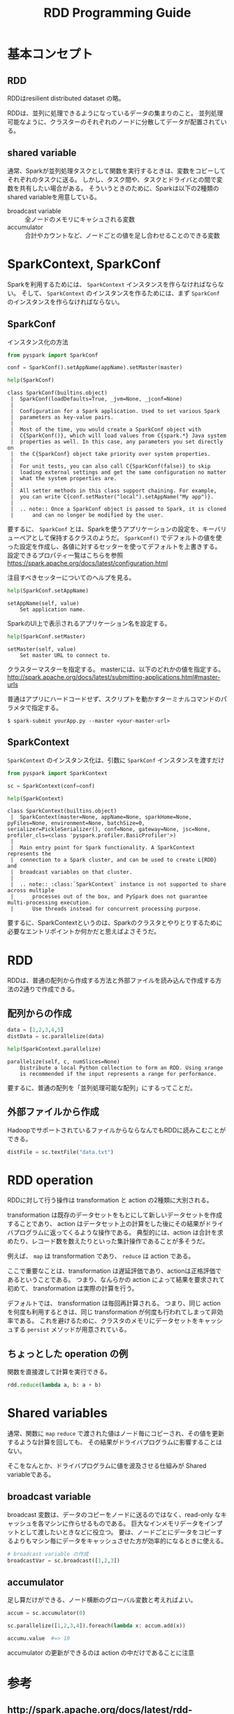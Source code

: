 #+title: RDD Programming Guide
#+property: header-args :eval no-export

* 基本コンセプト
** RDD
RDDはresilient distributed dataset の略。

RDDは、並列に処理できるようになっているデータの集まりのこと。
並列処理可能なように、クラスターのそれぞれのノードに分散してデータが配置されている。

** shared variable
通常、Sparkが並列処理タスクとして関数を実行するときは、変数をコピーしてそれぞれのタスクに送る。
しかし、タスク間や、タスクとドライバとの間で変数を共有したい場合がある。
そういうときのために、Sparkは以下の2種類のshared variableを用意している。

- broadcast variable :: 全ノードのメモリにキャシュされる変数
- accumulator :: 合計やカウントなど、ノードごとの値を足し合わせることのできる変数

* SparkContext, SparkConf
Sparkを利用するためには、 ~SparkContext~ インスタンスを作らなければならない。
そして、 ~SparkContext~ のインスタンスを作るためには、まず ~SparkConf~ のインスタンスを作らなければならない。

** SparkConf
インスタンス化の方法
#+begin_src python
from pyspark import SparkConf

conf = SparkConf().setAppName(appName).setMaster(master)
#+end_src

#+begin_src python
help(SparkConf)
#+end_src

#+begin_example
class SparkConf(builtins.object)
 |  SparkConf(loadDefaults=True, _jvm=None, _jconf=None)
 |
 |  Configuration for a Spark application. Used to set various Spark
 |  parameters as key-value pairs.
 |
 |  Most of the time, you would create a SparkConf object with
 |  C{SparkConf()}, which will load values from C{spark.*} Java system
 |  properties as well. In this case, any parameters you set directly on
 |  the C{SparkConf} object take priority over system properties.
 |
 |  For unit tests, you can also call C{SparkConf(false)} to skip
 |  loading external settings and get the same configuration no matter
 |  what the system properties are.
 |
 |  All setter methods in this class support chaining. For example,
 |  you can write C{conf.setMaster("local").setAppName("My app")}.
 |
 |  .. note:: Once a SparkConf object is passed to Spark, it is cloned
 |      and can no longer be modified by the user.
#+end_example

要するに、 ~SparkConf~ とは、Sparkを使うアプリケーションの設定を、キーバリューペアとして保持するクラスのようだ。
~SparkConf()~ でデフォルトの値を使った設定を作成し、各値に対するセッターを使ってデフォルトを上書きする。
設定できるプロパティ一覧はこちらを参照 https://spark.apache.org/docs/latest/configuration.html

注目すべきセッターについてのヘルプを見る。

#+begin_src python
help(SparkConf.setAppName)
#+end_src

#+begin_example
setAppName(self, value)
    Set application name.
#+end_example

SparkのUI上で表示されるアプリケーション名を設定する。

#+begin_src python
help(SparkConf.setMaster)
#+end_src

#+begin_example
setMaster(self, value)
    Set master URL to connect to.
#+end_example

クラスターマスターを指定する。
masterには、以下のどれかの値を指定する。
http://spark.apache.org/docs/latest/submitting-applications.html#master-urls

普通はアプリにハードコードせず、スクリプトを動かすターミナルコマンドのパラメタで指定する。

#+begin_src shell
$ spark-submit yourApp.py --master <your-master-url>
#+end_src

** SparkContext
~SparkContext~ のインスタンス化は、引数に ~SparkConf~ インスタンスを渡すだけ
#+begin_src python
from pyspark import SparkContext

sc = SparkContext(conf=conf)
#+end_src

#+begin_src python
help(SparkContext)
#+end_src

#+begin_example
class SparkContext(builtins.object)
 |  SparkContext(master=None, appName=None, sparkHome=None, pyFiles=None, environment=None, batchSize=0, serializer=PickleSerializer(), conf=None, gateway=None, jsc=None, profiler_cls=<class 'pyspark.profiler.BasicProfiler'>)
 |
 |  Main entry point for Spark functionality. A SparkContext represents the
 |  connection to a Spark cluster, and can be used to create L{RDD} and
 |  broadcast variables on that cluster.
 |
 |  .. note:: :class:`SparkContext` instance is not supported to share across multiple
 |      processes out of the box, and PySpark does not guarantee multi-processing execution.
 |      Use threads instead for concurrent processing purpose.
#+end_example

要するに、SparkContextというのは、Sparkのクラスタとやりとりするために必要なエントリポイントか何かだと思えばよさそうだ。

* RDD
RDDは、普通の配列から作成する方法と外部ファイルを読み込んで作成する方法の2通りで作成できる。

** 配列からの作成
#+begin_src python
data = [1,2,3,4,5]
distData = sc.parallelize(data)
#+end_src

#+begin_src python
help(SparkContext.parallelize)
#+end_src

#+begin_example
parallelize(self, c, numSlices=None)
    Distribute a local Python collection to form an RDD. Using xrange
    is recommended if the input represents a range for performance.
#+end_example

要するに、普通の配列を「並列処理可能な配列」にするってことだ。

** 外部ファイルから作成
HadoopでサポートされているファイルからならなんでもRDDに読みこむことができる。
#+begin_src python
distFile = sc.textFile("data.txt")
#+end_src

* RDD operation
RDDに対して行う操作は transformation と action の2種類に大別される。

transformation は既存のデータセットをもとにして新しいデータセットを作成することであり、
action はデータセット上の計算をした後にその結果がドライバプログラムに返ってくるような操作である。
典型的には、action は合計を求めたり、レコード数を数えたりといった集計操作であることが多そうだ。

例えば、 ~map~ は transformation であり、 ~reduce~ は action である。

ここで重要なことは、transformation は遅延評価であり、actionは正格評価であるということである。
つまり、なんらかの action によって結果を要求されて初めて、 transformation は実際の計算を行う。

デフォルトでは、 transformation は毎回再計算される。
つまり、同じ action を何度も利用するときは、同じ transformation が何度も行われてしまって非効率である。
これを避けるために、クラスタのメモリにデータセットをキャッシュする ~persist~ メソッドが用意されている。

** ちょっとした operation の例
関数を直接渡して計算を実行できる。

#+begin_src python
rdd.reduce(lambda a, b: a + b)
#+end_src

* Shared variables
通常、関数に ~map~ ~reduce~ で渡された値はノード毎にコピーされ、その値を更新するような計算を回しても、
その結果がドライバプログラムに影響することはない。

そこをなんとか、ドライバプログラムに値を波及させる仕組みが Shared variableである。

** broadcast variable
broadcast 変数は、データのコピーをノードに送るのではなく、read-only なキャッシュを各マシンに作らせるものである。
巨大なインメモリデータをインプットとして渡したいときなどに役立つ。
要は、ノードごとにデータをコピーするよりもマシン毎にデータをキャッシュさせた方が効率的になるときに使える。

#+begin_src python
# broadcast variable の作成
broadcastVar = sc.broadcast([1,2,3])
#+end_src

** accumulator
足し算だけができる、ノード横断のグローバル変数と考えればよい。

#+begin_src python
accum = sc.accumulator(0)

sc.parallelize([1,2,3,4]).foreach(lambda x: accum.add(x))

accumu.value  #=> 10
#+end_src

accumulator の更新ができるのは action の中だけであることに注意

* 参考
** http://spark.apache.org/docs/latest/rdd-programming-guide.html
